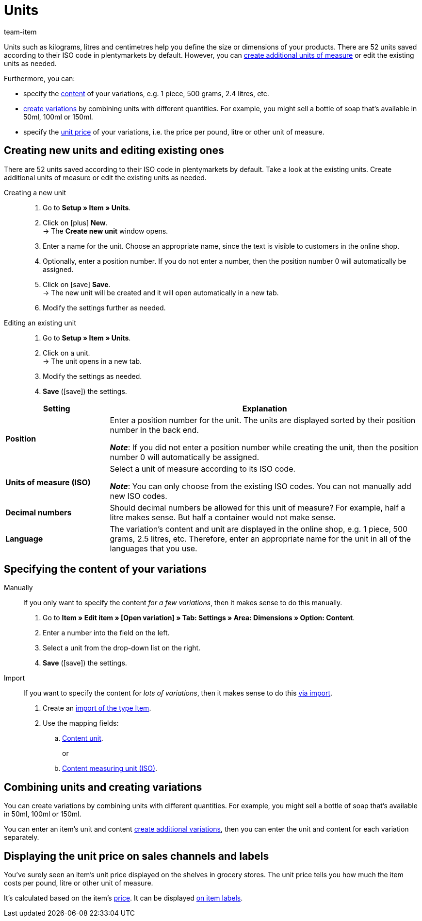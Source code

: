= Units
:lang: en
:keywords: Unit, Units, Unit of measure, Units of measure, Size, Measurements, Length, Width, ISO code, ISO, Decimal numbers, Content, Unit price, Price per, Piece, Each, Kilogram, Gram, Milligram, Litre, Liter
:description: There are 52 units saved in plentymarkets by default. Learn how to create additional units of measure as needed.
:url: item/settings/units
:position: 100
:id: IHTSF1W
:author: team-item

////
zuletzt bearbeitet 18.10.2021
////

Units such as kilograms, litres and centimetres help you define the size or dimensions of your products.
There are 52 units saved according to their ISO code in plentymarkets by default.
However, you can xref:item:units.adoc#100[create additional units of measure] or edit the existing units as needed.

Furthermore, you can:

* specify the xref:item:units.adoc#150[content] of your variations, e.g. 1 piece, 500 grams, 2.4 litres, etc.
* xref:item:units.adoc#200[create variations] by combining units with different quantities.
For example, you might sell a bottle of soap that’s available in 50ml, 100ml or 150ml.
* specify the xref:item:units.adoc#300[unit price] of your variations, i.e. the price per pound, litre or other unit of measure.

[#100]
== Creating new units and editing existing ones

There are 52 units saved according to their ISO code in plentymarkets by default.
Take a look at the existing units.
Create additional units of measure or edit the existing units as needed.

[tabs]
====
Creating a new unit::
+
--

. Go to *Setup » Item » Units*.
. Click on icon:plus[role="green"] *New*. +
→ The *Create new unit* window opens.
. Enter a name for the unit.
Choose an appropriate name, since the text is visible to customers in the online shop.
. Optionally, enter a position number.
If you do not enter a number, then the position number 0 will automatically be assigned.
. Click on icon:save[set=plenty, role="green"] *Save*. +
→ The new unit will be created and it will open automatically in a new tab.
. Modify the settings further as needed.

--
Editing an existing unit::
+
--

. Go to *Setup » Item » Units*.
. Click on a unit. +
→ The unit opens in a new tab.
. Modify the settings as needed.
. *Save* (icon:save[set=plenty, role="green"]) the settings.

--
====

[cols="1,3"]
|====
|Setting |Explanation

| *Position*
|Enter a position number for the unit.
The units are displayed sorted by their position number in the back end.

*_Note_*: If you did not enter a position number while creating the unit, then the position number 0 will automatically be assigned.

| *Units of measure (ISO)*
|Select a unit of measure according to its ISO code.

*_Note_*: You can only choose from the existing ISO codes.
You can not manually add new ISO codes.

| *Decimal numbers*
|Should decimal numbers be allowed for this unit of measure?
For example, half a litre makes sense.
But half a container would not make sense.

| *Language*
|The variation’s content and unit are displayed in the online shop, e.g. 1 piece, 500 grams, 2.5 litres, etc.
Therefore, enter an appropriate name for the unit in all of the languages that you use.
|====

[#150]
== Specifying the content of your variations

[tabs]
====
Manually::
+
--

If you only want to specify the content _for a few variations_, then it makes sense to do this manually.

. Go to *Item » Edit item » [Open variation] » Tab: Settings » Area: Dimensions » Option: Content*.
. Enter a number into the field on the left.
. Select a unit from the drop-down list on the right.
. *Save* (icon:save[set=plenty, role="green"]) the settings.

--
Import::
+
--

If you want to specify the content for _lots of variations_, then it makes sense to do this xref:data:ElasticSync.adoc#[via import].

. Create an xref:data:elasticSync-item.adoc#[import of the type Item].
. Use the mapping fields:
.. xref:data:elasticSync-item.adoc#1800[Content unit]. +
+
or
.. xref:data:elasticSync-item.adoc#1820[Content measuring unit (ISO)].

--
====

[#200]
== Combining units and creating variations

You can create variations by combining units with different quantities. For example, you might sell a bottle of soap that’s available in 50ml, 100ml or 150ml.

You can enter an item’s unit and content xref:item:new-item.adoc#400[create additional variations], then you can enter the unit and content for each variation separately.

[#300]
== Displaying the unit price on sales channels and labels

You’ve surely seen an item’s unit price displayed on the shelves in grocery stores.
The unit price tells you how much the item costs per pound, litre or other unit of measure.

It’s calculated based on the item’s xref:item:managing-items.adoc#240[price].
It can be displayed xref:item:barcodes.adoc#900[on item labels].
